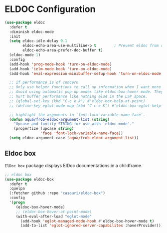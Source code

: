 * ELDOC Configuration

#+begin_src emacs-lisp
(use-package eldoc
  :defer t
  :diminish eldoc-mode
  :init
  (setq eldoc-idle-delay 0.1
	    eldoc-echo-area-use-multiline-p t        ; Prevent eldoc from resizing
	    eldoc-echo-area-prefer-doc-buffer t)
  (eldoc-mode 1)
  :config
  (add-hook 'prog-mode-hook 'turn-on-eldoc-mode)
  (add-hook 'ielm-mode-hook 'turn-on-eldoc-mode)
  (add-hook 'eval-expression-minibuffer-setup-hook 'turn-on-eldoc-mode)

  ;; if performance is of concern
  ;; Only use helper functions to call up information when I want more details.
  ;; Avoid using automatic pop-up modes like eldoc-box-hover-mode. They
  ;; hurt buffer performance like nothing else in the LSP space.
  ;; (global-set-key (kbd "C-c e k") #'eldoc-box-help-at-point)
  ;; (define-key eglot-mode-map (kbd "C-c e K") #'eldoc-box-eglot-help-at-point)

  ;; highlight the arguments in `font-lock-variable-name-face'.
  (defun aqua/frob-eldoc-argument-list (string)
    "Upcase and fontify STRING for use with `eldoc-mode'."
    (propertize (upcase string)
                'face 'font-lock-variable-name-face))
  (setq eldoc-argument-case 'aqua/frob-eldoc-argument-list))
#+end_src

** Eldoc box

=ElDoc box= package displays ElDoc documentations in a childframe.

#+begin_src emacs-lisp :lexical no
;; eldoc box
(use-package eldoc-box
  :defer t
  :quelpa
  (:fetcher github :repo "casouri/eldoc-box")
  :config
  '(progn
     (eldoc-box-hover-mode)
     ;; (eldoc-box-hover-at-point-mode)
     (with-eval-after-load "eglot-mode"
       (add-hook 'eglot-managed-mode-hook #'eldoc-box-hover-mode t)
       (add-to-list 'eglot-ignored-server-capabilites :hoverProvider))))
#+end_src
